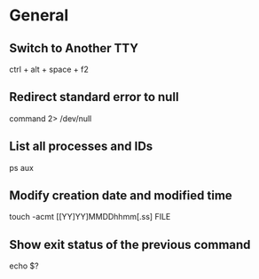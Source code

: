 * General

** Switch to Another TTY
	 ctrl + alt + space + f2

** Redirect standard error to null
	 command 2> /dev/null

** List all processes and IDs
	 ps aux

** Modify creation date and modified time
	 touch -acmt [[YY]YY]MMDDhhmm[.ss] FILE

** Show exit status of the previous command
	 echo $?


